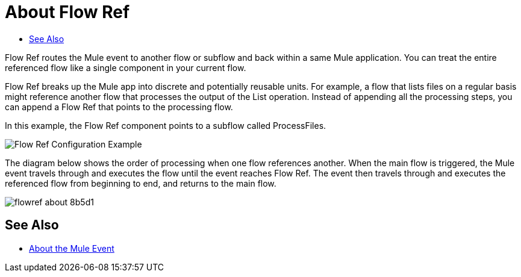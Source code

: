 = About Flow Ref
:keywords: email, connector, send, retrieve, manage, match, matcher, smtp, pop3, imap
:toc:
:toc-title:

toc::[]

//Anypoint Studio, Design Center connector
[[short_description]]
Flow Ref routes the Mule event to another flow or subflow and back within a same Mule application. You can treat the entire referenced flow like a single component in your current flow.

Flow Ref breaks up the Mule app into discrete and potentially reusable units. For example, a flow that lists files on a regular basis might reference another flow that processes the output of the List operation. Instead of appending all the processing steps, you can append a Flow Ref that points to the processing flow.

In this example, the Flow Ref component points to a subflow called ProcessFiles. 

image::component-flowref-example.png[Flow Ref Configuration Example]

The diagram below shows the order of processing when one flow references another. When the main flow is triggered, the Mule event travels through and executes the flow until the event reaches Flow Ref. The event then travels through and executes the referenced flow from beginning to end, and returns to the main flow.

image:flowref_about-8b5d1.png[]

== See Also

* link:/mule-user-guide/v/4.0/about-mule-event[About the Mule Event]
